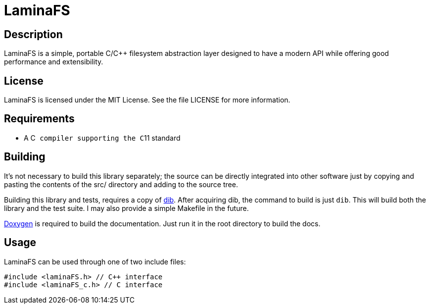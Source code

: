 LaminaFS
========

== Description
LaminaFS is a simple, portable C/C++ filesystem abstraction layer designed
to have a modern API while offering good performance and extensibility.

== License
LaminaFS is licensed under the MIT License. See the file LICENSE for more information.

== Requirements
* A C++ compiler supporting the C++11 standard

== Building
It's not necessary to build this library separately; the source can be directly
integrated into other software just by copying and pasting the contents of the
src/ directory and adding to the source tree.

Building this library and tests, requires a copy of link:https://github.com/blajzer/dib[dib].
After acquiring dib, the command to build is just +dib+. This will build both the
library and the test suite. I may also provide a simple Makefile in the future.

link:http://doxygen.org[Doxygen] is required to build the documentation. Just
run it in the root directory to build the docs.

== Usage
LaminaFS can be used through one of two include files:
[source,cxx]
#include <laminaFS.h> // C++ interface
#include <laminaFS_c.h> // C interface

